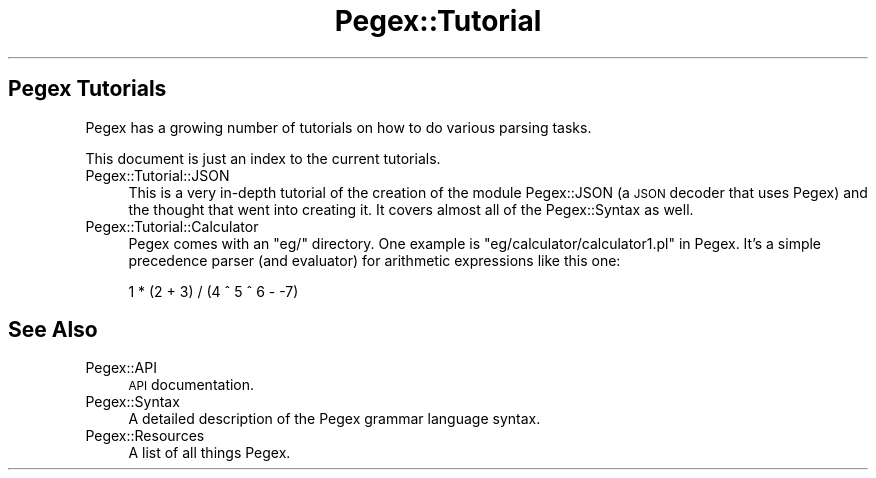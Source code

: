 .\" Automatically generated by Pod::Man 4.11 (Pod::Simple 3.35)
.\"
.\" Standard preamble:
.\" ========================================================================
.de Sp \" Vertical space (when we can't use .PP)
.if t .sp .5v
.if n .sp
..
.de Vb \" Begin verbatim text
.ft CW
.nf
.ne \\$1
..
.de Ve \" End verbatim text
.ft R
.fi
..
.\" Set up some character translations and predefined strings.  \*(-- will
.\" give an unbreakable dash, \*(PI will give pi, \*(L" will give a left
.\" double quote, and \*(R" will give a right double quote.  \*(C+ will
.\" give a nicer C++.  Capital omega is used to do unbreakable dashes and
.\" therefore won't be available.  \*(C` and \*(C' expand to `' in nroff,
.\" nothing in troff, for use with C<>.
.tr \(*W-
.ds C+ C\v'-.1v'\h'-1p'\s-2+\h'-1p'+\s0\v'.1v'\h'-1p'
.ie n \{\
.    ds -- \(*W-
.    ds PI pi
.    if (\n(.H=4u)&(1m=24u) .ds -- \(*W\h'-12u'\(*W\h'-12u'-\" diablo 10 pitch
.    if (\n(.H=4u)&(1m=20u) .ds -- \(*W\h'-12u'\(*W\h'-8u'-\"  diablo 12 pitch
.    ds L" ""
.    ds R" ""
.    ds C` ""
.    ds C' ""
'br\}
.el\{\
.    ds -- \|\(em\|
.    ds PI \(*p
.    ds L" ``
.    ds R" ''
.    ds C`
.    ds C'
'br\}
.\"
.\" Escape single quotes in literal strings from groff's Unicode transform.
.ie \n(.g .ds Aq \(aq
.el       .ds Aq '
.\"
.\" If the F register is >0, we'll generate index entries on stderr for
.\" titles (.TH), headers (.SH), subsections (.SS), items (.Ip), and index
.\" entries marked with X<> in POD.  Of course, you'll have to process the
.\" output yourself in some meaningful fashion.
.\"
.\" Avoid warning from groff about undefined register 'F'.
.de IX
..
.nr rF 0
.if \n(.g .if rF .nr rF 1
.if (\n(rF:(\n(.g==0)) \{\
.    if \nF \{\
.        de IX
.        tm Index:\\$1\t\\n%\t"\\$2"
..
.        if !\nF==2 \{\
.            nr % 0
.            nr F 2
.        \}
.    \}
.\}
.rr rF
.\" ========================================================================
.\"
.IX Title "Pegex::Tutorial 3"
.TH Pegex::Tutorial 3 "2020-02-13" "perl v5.30.3" "User Contributed Perl Documentation"
.\" For nroff, turn off justification.  Always turn off hyphenation; it makes
.\" way too many mistakes in technical documents.
.if n .ad l
.nh
.SH "Pegex Tutorials"
.IX Header "Pegex Tutorials"
Pegex has a growing number of tutorials on how to do various parsing tasks.
.PP
This document is just an index to the current tutorials.
.IP "Pegex::Tutorial::JSON" 4
.IX Item "Pegex::Tutorial::JSON"
This is a very in-depth tutorial of the creation of the module Pegex::JSON
(a \s-1JSON\s0 decoder that uses Pegex) and the thought that went into creating it.
It covers almost all of the Pegex::Syntax as well.
.IP "Pegex::Tutorial::Calculator" 4
.IX Item "Pegex::Tutorial::Calculator"
Pegex comes with an \f(CW\*(C`eg/\*(C'\fR directory. One example is
\&\*(L"eg/calculator/calculator1.pl\*(R" in Pegex. It's a simple precedence parser (and
evaluator) for arithmetic expressions like this one:
.Sp
.Vb 1
\&    1 * (2 + 3) / (4 ^ 5 ^ 6 \- \-7)
.Ve
.SH "See Also"
.IX Header "See Also"
.IP "Pegex::API" 4
.IX Item "Pegex::API"
\&\s-1API\s0 documentation.
.IP "Pegex::Syntax" 4
.IX Item "Pegex::Syntax"
A detailed description of the Pegex grammar language syntax.
.IP "Pegex::Resources" 4
.IX Item "Pegex::Resources"
A list of all things Pegex.
